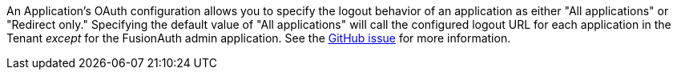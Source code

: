 An Application's OAuth configuration allows you to specify the logout behavior of an application as either "All applications" or "Redirect only."
Specifying the default value of "All applications" will call the configured logout URL for each application in the Tenant _except_ for the FusionAuth admin application.
See the https://github.com/FusionAuth/fusionauth-issues/issues/1699[GitHub issue] for more information.